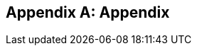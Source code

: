 [appendix]
== Appendix

ifdef::server-wildfly[]
[[appendix-wildfly-netbeans]]
=== Configure WildFly 8 in NetBeans

==== Configure Update Center

. If you are using NetBeans development build then skip this section and go to <<install-wildfly-plugin>>. Otherwise in NetBeans, click on `Tools', `Plugins', `Settings', and click on `Add'.
+
. Specify the name as ``Dev Update Center'' and the URL as ``http://deadlock.netbeans.org/job/nbms-and-javadoc/lastStableBuild/artifact/nbbuild/nbms/updates.xml.gz''.
+
image::images/16-netbeans-add-dev-update-center.png[title="NetBeans Update Center"]
+
and click on `OK'.

[[install-wildfly-plugin]]
==== Install WildFly plugin

. In NetBeans, click on `Tools', `Plugins', `Available Plugins', type ``wildfly'' in `Search:' box, and select the plugin by clicking on the checkbox in `Install' column.
+
image::images/16-netbeans-available-plugins-wildfly.png[title="Available Plugins in NetBeans"]
+
The exact plugin version and the date may be different.
. Click on `Install' button, `Next >', accept the license agreement by clicking on the checkbox, and click on `Install' button to install the plugin. Click on `Finish' to restart the IDE and complete installation.

==== Configure WildFly 8

. In NetBeans, click on `Services' tab.
+
. Right-click on Servers, choose `Add Server...' in the pop-up menu.
+
image::images/netbeans-addserver.png[title="Add Server in NetBeans"]
+
. Select `WildFly Application Server' in the Add Server Instance wizard, set the
name to `WildFly 8' and click `Next >'.
+
image::images/16-netbeans-add-instance-wildfly.png[title="Add WildFly instance to NetBeans"]
+
. Click on `Browse' for `Server Location' and select the directory that got created
when WildFly archive was unzipped. Click on `Browse' for `Server Configuration' and
select the `standalone/configuration/standalone-full.xml' file in the unzipped WildFly
archive.
+
image::images/16-netbeans-wildfly-full-platform.png[title="Configure WildFly full instance in NetBeans"]
+
Click on `Next' and then `Finish'. The `Services' should show the WildFly instance.
+
image::images/16-netbeans-wildfly-server.png[title="WildFly instance in NetBeans Services tab"]

[[appendix-wildfly-idea]]
// === Configure WildFly 8 in IntelliJ IDEA
=== Prepare IntelliJ IDEA for working with WildFly 8

To be able to perform the exercises discussed in this tutorial, you need the Ultimate Edition of IntelliJ IDEA. Keep that in mind when downloading IntelliJ IDEA from http://www.jetbrains.com/idea/download/.

When the appropriate edition of IntelliJ IDEA is installed, you can start preparing the IDE for the exercises:

. <<specify-jdk-wildfly-idea>>
+
. <<define-wildfly-idea>>
+
. <<create-project-wildfly-idea>>
+
. <<create-run-config-wildfly-idea>>
+
. <<run-app-wildfly-idea>>

[[specify-jdk-wildfly-idea]]
==== Specify the JDK

First of all, you should specify the JDK that you are going to use. In IntelliJ IDEA, this is done in the *Project Structure* dialog:

. Start IntelliJ IDEA. If, as a result, a project opens, close the project (*File | Close Project*).
+
. On the Welcome screen, under *Quick Start*, click *Configure*.
+
image::images/i13-welcome-configure.png[title="Welcome to IntelliJ IDEA"]
+
. Under *Configure*, click *Project Defaults*, and then, under *Project Defaults*, click *Project Structure*.
+
. In the left-hand pane of the *Project Structure* dialog, under *Platform Settings*, select *SDKs*. Click image::images/i13-plus-icon.png[title="Plus icon in IntelliJ IDEA"] and select *JDK*.
+
image::images/i13-plus-jdk.png[title="Add JDK in IntelliJ IDEA"]
+
. In the *Select Home Directory for JDK* dialog, select the folder in which the JDK that you are going to use is installed, and click *OK*.
+
image::images/i13-jdk-home.png[title="JDK home in IntelliJ IDEA"]
+
. In the *Project Structure* dialog, click *Apply*.
+
image::images/i13-jdk-defined.png[title="JDK defined in IntelliJ IDEA"]
+
Now, let's make the JDK that we have specified the default SDK.
+
. In the left-hand pane, under *Project Settings*, select *Project*. In the right-hand part of the dialog, under *Project SDK*, select the JDK from the list.
+
image::images/i13-project-sdk.png[title="Project SDK in IntelliJ IDEA"]
+
. Click *OK*.

[[define-wildfly-idea]]
==== Define WildFly

Defining an application server in IntelliJ IDEA, normally, is just telling the IDE where the server is installed. The servers are defined in the *Settings* dialog. (On Mac OS, this dialog is called *Preferences*.)

. On the Welcome screen, to the left of *Project Defaults*, click *Back* image::images/i13-back-icon.png[title="Back icon in IntelliJ IDEA"].
+
. Under *Configure*, click *Settings*.
+
. In the left-hand pane of the *Settings* (*Preferences*) dialog, under *IDE Settings*, select *Application Servers*. On the *Application Servers* page, click image::images/i13-plus-icon.png[title="Plus icon in IntelliJ IDEA"] and select *JBoss Server*. (WildFly is a server from the "JBoss family".)
+
image::images/i13-plus-jboss.png[title="Add WildFly in IntelliJ IDEA"]
+
. In the *JBoss Server* dialog, click image::images/i13-ellipsis-button.png[title="Ellipsis button in IntelliJ IDEA"] to the right of the *JBoss Home* field.
+
image::images/i13-jboss-server-dialog-initial.png[title="WildFly server dialog in IntelliJ IDEA"]
+
. In the *JBoss Home Directory* dialog, select the folder in which you have the WildFly server installed, and click *OK*.
+
image::images/i13-jboss-home-directory.png[title="WildFly home in IntelliJ IDEA"]
+
. Click *OK* in the *JBoss Server* dialog.
+
image::images/i13-jboss-server-dialog-final.png[title="WildFly final dialog in IntelliJ IDEA"]
+
. In the *Settings* (*Preferences*) dialog, click *OK*.
+
image::images/i13-jboss-defined.png[title="WildFly defined in IntelliJ IDEA"]

[[create-project-wildfly-idea]]
==== Create a project

The sample application is supplied as a Maven project with an associated http://maven.apache.org/pom.html[pom.xml] file that contains all the necessary project definitions. The corresponding IntelliJ IDEA project in such a case can be created by simply "opening" the +pom.xml+ file. (Obviously, this isn't the only way to create projects in IDEA. You can create projects for existing collections of source files, import Eclipse and Flash Builder projects, and Gradle build scripts. Finally, you can create projects from scratch.)

. On the Welcome screen, to the left of *Configure*, click *Back* image::images/i13-back-icon.png[title="Back icon in IntelliJ IDEA"].
+
. Under *Quick Start*, click *Open Project*.
+
image::images/i13-open-project.png[title="Open project in IntelliJ IDEA"]
+
. In the *Open Project* dialog, select the +pom.xml+ file associated with the sample application, and click *OK*.
+
image::images/i13-select-pom.png[title="Select pom in IntelliJ IDEA"]
+
Wait while IntelliJ IDEA is processing +pom.xml+ and creating the project. When this process is complete, the following message is shown:
+
image::images/i13-jpa-detected.png[title="Configure JPA in IntelliJ IDEA"]
+
. Click *Configure* in the message box. (If by now the message has disappeared, click image::images/i13-exclamation-mark-icon.png[title="Mark icon in IntelliJ IDEA"] on the Status bar.
+
image::images/i13-jpa-detected-status-bar.png[title="JPA detected in status bar in IntelliJ IDEA"]
+
The *Event Log* tool window will open. Click *Configure* in this window.)
+
image::images/i13-jpa-detected-event-log.png[title="JPA detected event log in IntelliJ IDEA"]
+
. In the *Setup Frameworks* dialog, just click *OK*. (By doing so you confirm that the file +persistence.xml+ found in the project belongs to the JPA framework.)
+
image::images/i13-setup-frameworks-jpa.png[title="Setup frameworks in IntelliJ IDEA"]
+
Now, as an intermediate check, make sure that the project structure looks something similar to this:
+
image::images/i13-initial-project-structure.png[title="Project structure in IntelliJ IDEA"]

[[create-run-config-wildfly-idea]]
==== Create a run/debug configuration

Applications in IntelliJ IDEA are run and debugged according to what is called run/debug configurations. Now we are going to create the configuration for running and debugging the sample application in the context of WildFly.

. In the main menu, select *Run | Edit Configurations*.
+
image::images/i13-run-edit-configurations.png[title="Edit configurations in IntelliJ IDEA"]
+
. In the *Run/Debug Configurations* dialog, click image::images/i13-plus-icon.png[title="Plus icon in IntelliJ IDEA"], select *JBoss Server*, and then select *Local*.
+
image::images/i13-run-configs-plus-jboss.png[title="WildFly configuration in IntelliJ IDEA"]
+
As a result, the run/debug configuration for the WildFly server is created and its settings are shown in the right-hand part of the dialog.
+
. Change the name of the run/debug configuration to +WildFly8+ (optional).
+
. In the lower part of the dialog, within the line _Warning: No artifacts marked for deployment_, click *Fix* and select *movieplex7:war exploded*. (Artifacts in IntelliJ IDEA are deployment-ready project outputs and also the configurations according to which such outputs are produced. In our case, there are two configurations for the sample application (_movieplex7:war_ and _movieplex7:war exploded_). Both configurations represent a format suitable for deployment onto a Java EE 7-enabled application server. _movieplex7:war_ corresponds to a Web archive (WAR). _movieplex7:war exploded_ corresponds to the sample application directory structure (a decompressed archive). The second of the formats is more suitable at the development stage because manipulations with it are faster.)
+
image::images/i13-jboss-fix-deployment.png[title="Fixing deployment warning in IntelliJ IDEA"]
+
. Within the line _Error: Artifact $$'movieplex7: exploded'$$ has invalid extension_, click *Fix*.
+
image::images/i13-jboss-invalid-extension.png[title="Invalid extension error message in IntelliJ IDEA"]
+
. In the *Project Structure* dialog, add +.war+ at the end of the output directory path, and click *OK*. (For the servers of the JBoss family, the application root directory has to have +.war+ at the end.)
+
image::images/i13-jboss-fix-extension.png[title="Extension error fix in IntelliJ IDEA"]
+
. In the *Run/Debug Configurations* dialog, switch to the *Server* tab. In the field for the application starting page URL, replace +$$http://localhost:8080/movieplex7-1/$$+ with +$$http://localhost:8080/movieplex7-1.0-SNAPSHOT/$$+ and click *OK*.
+
image::images/i13-jboss-url-fixed.png[title="Fixing application URL in IntelliJ IDEA"]

The *Application Servers* tool window opens in the lower part of the workspace. Shown in this window are the server run/debug configuration and the associated deployment artifact. Now you are ready to run the application.

[[run-app-wildfly-idea]]
==== Run the application

In the *Application Servers* tool window, select the server run/debug configuration (_WildFly8 [local]_) and click *Run* image::images/i13-run-icon.png[title="Run icon in IntelliJ IDEA"].

image::images/i13-run-wildfly.png[title="Run WildFly in IntelliJ IDEA"]

IntelliJ IDEA compiles the code, builds the artifact, starts WildFly and deploys the artifact to the server. You can monitor this process in the *Run* tool window that opens in the lower part of the workspace.

image::images/i13-run-tool-window-wildfly.png[title="Run tool window in IntelliJ IDEA"]

Finally, your default Web browser opens and the starting page of the application is shown.

image::images/i13-starting-page-in-browser.png[title="Starting page in browser from IntelliJ IDEA"]

At this step IntelliJ IDEA is fully prepared for your development work, and you can continue with your exercises.

endif::server-wildfly[]

ifdef::server-glassfish[]
[[appendix-glassfish4-netbeans]]
=== Configure GlassFish 4 in NetBeans

. In NetBeans, click on `Services' tab.
+
. Right-click on Servers, choose `Add Server...' in the pop-up menu.
+
image::images/netbeans-addserver.png[title="Add Server in NetBeans"]
+
. Select `GlassFish Server' in the Add Server Instance wizard, set the
name to `GlassFish 4.0' and click `Next >'.
+
. Click on `Browse …' and browse to where you unzipped the GlassFish
build and point to the `glassfish4' directory that got created when you
unzipped the above archive. Click on ”Finish”.

[[appendix-glassfish4-idea]]
=== Prepare IntelliJ IDEA for working with GlassFish 4

To be able to perform the exercises discussed in this tutorial, you need the Ultimate Edition of IntelliJ IDEA. Keep that in mind when downloading IntelliJ IDEA from http://www.jetbrains.com/idea/download/.

When the appropriate edition of IntelliJ IDEA is installed, you can start preparing the IDE for the exercises:

. <<specify-jdk-glassfish-idea>>
+
. <<define-glassfish-idea>>
+
. <<create-project-glassfish-idea>>
+
. <<create-run-config-glassfish-idea>>
+
. <<run-app-glassfish-idea>>

[[specify-jdk-glassfish-idea]]
==== Specify the JDK

First of all, you should specify the JDK that you are going to use. In IntelliJ IDEA, this is done in the *Project Structure* dialog:

. Start IntelliJ IDEA. If, as a result, a project opens, close the project (*File | Close Project*).
+
. On the Welcome screen, under *Quick Start*, click *Configure*.
+
image::images/i13-welcome-configure.png[image]
+
. Under *Configure*, click *Project Defaults*, and then, under *Project Defaults*, click *Project Structure*.
+
. In the left-hand pane of the *Project Structure* dialog, under *Platform Settings*, select *SDKs*. Click image::images/i13-plus-icon.png[image] and select *JDK*.
+
image::images/i13-plus-jdk.png[image]
+
. In the *Select Home Directory for JDK* dialog, select the folder in which the JDK that you are going to use is installed, and click *OK*.
+
image::images/i13-jdk-home.png[image]
+
. In the *Project Structure* dialog, click *Apply*.
+
image::images/i13-jdk-defined.png[image]
+
Now, let's make the JDK that we have specified the default SDK.
+
. In the left-hand pane, under *Project Settings*, select *Project*. In the right-hand part of the dialog, under *Project SDK*, select the JDK from the list.
+
image::images/i13-project-sdk.png[image]
+
. Click *OK*.

[[define-glassfish-idea]]
==== Define GlassFish

Defining an application server in IntelliJ IDEA, normally, is just telling the IDE where the server is installed. The servers are defined in the *Settings* dialog. (On Mac OS, this dialog is called *Preferences*.)

. On the Welcome screen, to the left of *Project Defaults*, click *Back* image::images/i13-back-icon.png[image].
+
. Under *Configure*, click *Settings*.
+
. In the left-hand pane of the *Settings* (*Preferences*) dialog, under *IDE Settings*, select *Application Servers*. On the *Application Servers* page, click image::images/i13-plus-icon.png[image] and select *GlassFish Server*.
+
image::images/i13-plus-glassfish.png[image]
+
. In the *GlassFish Server* dialog, click image::images/i13-ellipsis-button.png[image] to the right of the *GlassFish Home* field.
+
image::images/i13-glassfish-server-dialog-initial.png[image]
+
. In the *GlassFish Home Directory* dialog, select the folder in which you have the GlassFish server installed, and click *OK*.
+
image::images/i13-glassfish-home-directory.png[image]
+
. Click *OK* in the *GlassFish Server* dialog.
+
image::images/i13-glassfish-server-dialog-final.png[image]
+
. In the *Settings* (*Preferences*) dialog, click *OK*.
+
image::images/i13-glassfish-defined.png[image]

[[create-project-glassfish-idea]]
==== Create a project

The sample application is supplied as a Maven project with an associated http://maven.apache.org/pom.html[pom.xml] file that contains all the necessary project definitions. The corresponding IntelliJ IDEA project in such a case can be created by simply "opening" the +pom.xml+ file. (Obviously, this isn't the only way to create projects in IDEA. You can create projects for existing collections of source files, import Eclipse and Flash Builder projects, and Gradle build scripts. Finally, you can create projects from scratch.)

. On the Welcome screen, to the left of *Configure*, click *Back* image::images/i13-back-icon.png[image].
+
. Under *Quick Start*, click *Open Project*.
+
image::images/i13-open-project.png[image]
+
. In the *Open Project* dialog, select the +pom.xml+ file associated with the sample application, and click *OK*.
+
image::images/i13-select-pom.png[image]
+
Wait while IntelliJ IDEA is processing +pom.xml+ and creating the project. When this process is complete, the following message is shown:
+
image::images/i13-jpa-detected.png[image]
+
. Click *Configure* in the message box. (If by now the message has disappeared, click image::images/i13-exclamation-mark-icon.png[image] on the Status bar.
+
image::images/i13-jpa-detected-status-bar.png[image]
+
The *Event Log* tool window will open. Click *Configure* in this window.)
+
image::images/i13-jpa-detected-event-log.png[image]
+
. In the *Setup Frameworks* dialog, just click *OK*. (By doing so you confirm that the file +persistence.xml+ found in the project belongs to the JPA framework.)
+
image::images/i13-setup-frameworks-jpa.png[image]
+
Now, as an intermediate check, make sure that the project structure looks something similar to this:
+
image::images/i13-initial-project-structure.png[image]

[[create-run-config-glassfish-idea]]
==== Create a run/debug configuration

Applications in IntelliJ IDEA are run and debugged according to what is called run/debug configurations. Now we are going to create the configuration for running and debugging the sample application in the context of GlassFish.

. In the main menu, select *Run | Edit Configurations*.
+
image::images/i13-run-edit-configurations.png[image]
+
. In the *Run/Debug Configurations* dialog, click image::images/i13-plus-icon.png[image], select *GlassFish Server*, and then select *Local*.
+
image::images/i13-run-configs-plus-glassfish.png[image]
+
As a result, the run/debug configuration for the GlassFish server is created and its settings are shown in the right-hand part of the dialog.
+
. Change the name of the run/debug configuration to +GlassFish4+ (optional).
+
. Note the error message in the lower part of the dialog: _Error: Domain not specified_. To fix this, select *domain1* from the *Server Domain* list.
+
image::images/i13-glassfish-fix-domain.png[image]
+
. In the lower part of the dialog, within the line _Warning: No artifacts marked for deployment_, click *Fix* and select *movieplex7:war exploded*. (Artifacts in IntelliJ IDEA are deployment-ready project outputs and also the configurations according to which such outputs are produced. In our case, there are two configurations for the sample application (_movieplex7:war_ and _movieplex7:war exploded_). Both configurations represent a format suitable for deployment onto a Java EE 7-enabled application server. _movieplex7:war_ corresponds to a Web archive (WAR). _movieplex7:war exploded_ corresponds to the sample application directory structure (a decompressed archive). The second of the formats is more suitable at the development stage because manipulations with it are faster.)
+
image::images/i13-glassfish-fix-deployment.png[image]
+
. Switch to the *Server* tab. In the field for the application starting page URL, replace +$$http://localhost:8080/movieplex7-1/$$+ with +$$http://localhost:8080/movieplex7-1.0-SNAPSHOT/$$+ and click *OK*.
+
image::images/i13-glassfish-fix-url.png[image]

The *Application Servers* tool window opens in the lower part of the workspace. Shown in this window are the server run/debug configuration and the associated deployment artifact. Now you are ready to run the application.

[[run-app-glassfish-idea]]
==== Run the application

Before executing the run/debug configuration you have to make sure that the GlassFish server's database is running.

(The sample application requires a database. The GlassFish server's database doesn't start automatically when the server is started. So the database has to be started separately.)

You can start the database right from IntelliJ IDEA by running the +asadmin start-database+ command in the *Terminal* tool window. (The +asadmin+ utility is located in the +$$<$$GlassFish_installation_folder$$>$$\bin+ directory.)

. Open the *Terminal* tool window. You can do that, for example, like this: point to image::images/i13-show-tool-windows-icon.png[image] on the Status bar and select *Terminal*.
+
image::images/i13-open-terminal.png[image]
+
. Run the +asadmin start-database+ command.
+
image::images/i13-glassfish-start-database.png[image]
+
As a result, the database will start, or you will be told that the database is already running.
+
. Execute the run/debug configuration. You can do that, for example, by selecting *Run | Run $$'$$GlassFish4$$'$$* from the main menu.
+
image::images/i13-run-glassfish.png[image]
+
IntelliJ IDEA compiles the code, builds the artifact, starts FlassFish and deploys the artifact to the server. You can monitor this process in the *Run* tool window that opens in the lower part of the workspace.
+
image::images/i13-run-tool-window-glassfish.png[image]
+
Finally, your default Web browser opens and the starting page of the application is shown.
+
image::images/i13-starting-page-in-browser.png[image]

At this step IntelliJ IDEA is fully prepared for your development work, and you can continue with your exercises.

////

=== Configure GlassFish 4 in IntelliJ IDEA

. Create an IntelliJ IDEA project in the movieplex7 directory and build the WAR file:
+
  mvn idea:idea
  mvn clean package
+
. Open the project in IntelliJ IDEA. If your IDEA version is new it will need to use the new project format. In that case IDEA will ask you to convert the project. Just confirm that with `Convert'.
+
image::images/idea-convertproject.png[Convert Project]
+
. Once the project was opened IDEA will detect the JPA framework usage and offer you to configure it. Click on `Configure'.
+
image::images/idea-configure-jpa.png[Configure Frameworks]
+
. In the dialog box that shows up make sure the only detected file in there says `persistence.xml` and is checked and confirm  it with `Ok'.
+
image::images/idea-configure-jpa-dialogbox.png[Setup Frameworks]
+
. As a next step we need to build the project. Open the ”Maven Projects” pane on the right-hand side of your IDEA window and click on the two arrows (top left-hand side) pointing at each other. The Maven project will be detected and it will ask you if the project may be reopened now due to a language level change. Confirm with `Yes'.
+
image::images/idea-open-mavenprojects-pane.png[Find Maven Project]
+
. When the project is reloaded go to the `Maven Projects' pane again and have Maven build and package the project by selecting `Java EE 7 Hands-on Lab > Lifecycle > package' and clicking on the green `play' arrow. When you do that you might have to configure your Maven installation - in that case just choose the Maven home directory in the configuration dialog that is offered. Afterwards also click on `Enable Auto-Import' if a green hint pops up.
+
image::images/idea-mavenprojects-run-package-command.png[Run `maven package` Command]
+
. In the menu click on `Run > Edit Configurations'.
+
. In the dialog box that comes up click on the Plus-sign in the top-left corner and at the bottom select the entry `(17 more items)`. Your mileage may vary here, depending on your IntelliJ IDEA setup. A configuration option for `GlassFish Server' should show up.
+
image::images/idea-add-glassfish-server-configuration.png[Add GlassFish Server Configuration]
+
. Pick `Local' and in the upcoming dialog box enter a name (e.g. `GlassFish Server 4.0.0` - depending on your GlassFish Server version) and uncheck `After launch' so the browser doesn't get opened after each redeploy. In the textfield for ”Server Domain” enter `domain1` as the name of the domain. Leave the `Username' field at `admin` and the `Password` field empty. Then click `Configure' next to the `Application server' drop down list, in the upcoming dialog box click on the Plus-sign in the top-left corner and enter the root path of your GlassFish Server installation. If you also have NetBeans 7.4 on your computer then it will show up under the NetBeans folder. Confirm this dialog box to have it closed.
+
image::images/idea-edit-glassfish-server-configuration-servertab.png[Configure GlassFish Server]
+
. Now click on the `Deployment' tab, then click on the Plus-sign underneath the large empty white area labeled `Deploy at the server startup' and choose `Artifact`. Choose the entry `movieplex7:war` and click `Ok'. Click `Ok' again to close the entire configuration dialog. We're now done.
+
image::images/idea-edit-glassfish-server-configuration-deploymenttab.png[Configure Deployment]
+
. As a final step we need to start the database. For NetBeans users this happens automagically but we'll have to do that manually when using IDEA. Just go to your GlassFish Server installation folder's `bin/`-directory and enter the following command `asadmin start-database`, or for Mac/Linux users: `./asadmin start-database` and you're good to go.

. In the menu now choose `Run > Run GlassFish Server 4.0.0' (or whatever you named your GlassFish Server configuration) and your GlassFish Server will start up and deploy the project.

. Open `http://localhost:8080/movieplex7-1.0-SNAPSHOT/` in your browser to see the (mostly empty) starter template.

endif::server-glassfish[]

